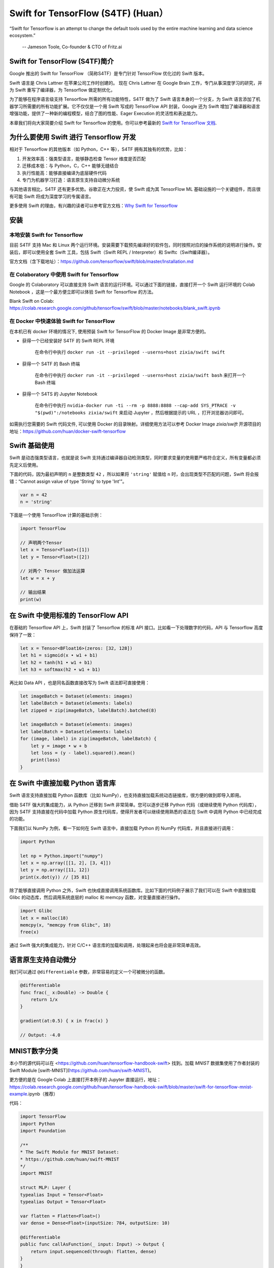 Swift for TensorFlow (S4TF) (Huan）
==========================================================

.. figure:: /_static/image/swift/swift-tensorflow.png
    :width: 60%
    :align: center
     
    “Swift for Tensorflow is an attempt to change the default tools used by the entire machine learning and data science ecosystem.”
     
     -- Jameson Toole,  Co-founder & CTO of Fritz.ai

Swift for TensorFlow (S4TF)简介
^^^^^^^^^^^^^^^^^^^^^^^^^^^^^^^^^^^^^^^^^^^^

Google 推出的 Swift for TensorFlow （简称S4TF）是专门针对 TensorFlow 优化过的 Swift 版本。

Swift 语言是 Chris Lattner 在苹果公司工作时创建的。 现在 Chris Lattner 在 Google Brain 工作，专门从事深度学习的研究，并为 Swift 重写了编译器，为 Tensorflow 做定制优化，

为了能够在程序语言级支持 Tensorflow 所需的所有功能特性，S4TF 做为了 Swift 语言本身的一个分支，为 Swift 语言添加了机器学习所需要的所有功能扩展。它不仅仅是一个用 Swift 写成的 TensorFlow API 封装，Google 还为 Swift 增加了编译器和语言增强功能，提供了一种新的编程模型，结合了图的性能、Eager Execution 的灵活性和表达能力。

本章我们将向大家简要介绍 Swift for Tensorflow 的使用。你可以参考最新的 `Swift for TensorFlow 文档 <https://www.tensorflow.org/swift>`_.

为什么要使用 Swift 进行 Tensorflow 开发
^^^^^^^^^^^^^^^^^^^^^^^^^^^^^^^^^^^^^^^^^^^^

相对于 Tensorflow 的其他版本（如 Python，C++ 等），S4TF 拥有其独有的优势，比如：

#. 开发效率高：强类型语言，能够静态检查 Tensor 维度是否匹配
#. 迁移成本低：与 Python，C，C++ 能够无缝结合
#. 执行性能高：能够直接编译为底层硬件代码
#. 专门为机器学习打造：语言原生支持自动微分系统

与其他语言相比，S4TF 还有更多优势。谷歌正在大力投资，使 Swift 成为其 TensorFlow ML 基础设施的一个关键组件，而且很有可能 Swift 将成为深度学习的专属语言。

更多使用 Swift 的理由，有兴趣的读者可以参考官方文档：`Why Swift for Tensorflow <https://github.com/tensorflow/swift/blob/master/docs/WhySwiftForTensorFlow.md>`_

安装
^^^^^^^^^^^^^^^^^^^^^^^^^^^^^^^^^^^^^^^^^^^^

本地安装 Swift for Tensorflow
---------------------------------------------------------------

目前 S4TF 支持 Mac 和 Linux 两个运行环境。安装需要下载预先编译好的软件包，同时按照对应的操作系统的说明进行操作。安装后，即可以使用全套 Swift 工具，包括 Swift（Swift REPL / Interpreter）和 Swiftc（Swift编译器）。

官方文档（含下载地址）：https://github.com/tensorflow/swift/blob/master/Installation.md

在 Colaboratory 中使用 Swift for Tensorflow
---------------------------------------------------------------

Google 的 Colaboratory 可以直接支持 Swift 语言的运行环境。可以通过下面的链接，直接打开一个 Swift 运行环境的 Colab Notebook ，这是一个最方便立即可以体验 Swift for Tensorflow 的方法。

Blank Swift on Colab: https://colab.research.google.com/github/tensorflow/swift/blob/master/notebooks/blank_swift.ipynb

在 Docker 中快速体验 Swift for TensorFlow
---------------------------------------------------------------

在本机已有 docker 环境的情况下, 使用预装 Swift for TensorFlow 的 Docker Image 是非常方便的。

- 获得一个已经安装好 S4TF 的 Swift REPL 环境
    
    在命令行中执行 ``docker run -it --privileged --userns=host zixia/swift swift``
- 获得一个 S4TF 的 Bash 终端
    
    在命令行中执行 ``docker run -it --privileged --userns=host zixia/swift bash`` 来打开一个 Bash 终端
- 获得一个 S4TS 的 Jupyter Notebook

    在命令行中执行 ``nvidia-docker run -ti --rm -p 8888:8888 --cap-add SYS_PTRACE -v "$(pwd)":/notebooks zixia/swift`` 来启动 Jupyter ，然后根据提示的 URL ，打开浏览器访问即可。

如需执行您需要的 Swift 代码文件, 可以使用 Docker 的目录映射。详细使用方法可以参考 Docker Image `zixia/swift` 开源项目的地址：https://github.com/huan/docker-swift-tensorflow

Swift 基础使用
^^^^^^^^^^^^^^^^^^^^^^^^^^^^^^^^^^^^^^^^^^^^

Swift 是动态强类型语言，也就是说 Swift 支持通过编译器自动检测类型，同时要求变量的使用要严格符合定义，所有变量都必须先定义后使用。

下面的代码，因为最初声明的 ``n`` 是整数类型 ``42`` ，所以如果将 ``'string'`` 赋值给 ``n`` 时，会出现类型不匹配的问题，Swift 将会报错：“Cannot assign value of type 'String' to type 'Int'”。

.. code-block:: swift

    var n = 42
    n = 'string'

下面是一个使用 TensorFlow 计算的基础示例：

.. code-block:: swift

    import TensorFlow

    // 声明两个Tensor
    let x = Tensor<Float>([1])
    let y = Tensor<Float>([2])

    // 对两个 Tensor 做加法运算
    let w = x + y

    // 输出结果
    print(w)

在 Swift 中使用标准的 TensorFlow API
^^^^^^^^^^^^^^^^^^^^^^^^^^^^^^^^^^^^^^^^^^^^

在基础的 Tensorflow API 上，Swift 封装了 Tensorflow 的标准 API 接口。比如看一下处理数字的代码，API 与 Tensorflow 高度保持了一致：

.. code-block:: swift

    let x = Tensor<BFloat16>(zeros: [32, 128])
    let h1 = sigmoid(x • w1 + b1)
    let h2 = tanh(h1 • w1 + b1)
    let h3 = softmax(h2 • w1 + b1)

再比如 Data API ，也是同名函数直接改写为 Swift 语法即可直接使用：

.. code-block:: swift

    let imageBatch = Dataset(elements: images)
    let labelBatch = Dataset(elements: labels)
    let zipped = zip(imageBatch, labelBatch).batched(8)

    let imageBatch = Dataset(elements: images)
    let labelBatch = Dataset(elements: labels)
    for (image, label) in zip(imageBatch, labelBatch) {
        let y = image • w + b
        let loss = (y - label).squared().mean()
        print(loss)
    }

在 Swift 中直接加载 Python 语言库
^^^^^^^^^^^^^^^^^^^^^^^^^^^^^^^^^^^^^^^^^^^^

Swift 语言支持直接加载 Python 函数库（比如 NumPy），也支持直接加载系统动态链接库，很方便的做到即导入即用。

借助 S4TF 强大的集成能力，从 Python 迁移到 Swift 非常简单。您可以逐步迁移 Python 代码（或继续使用 Python 代码库），因为 S4TF 支持直接在代码中加载 Python 原生代码库，使得开发者可以继续使用熟悉的语法在 Swift 中调用 Python 中已经完成的功能。

下面我们以 NumPy 为例，看一下如何在 Swift 语言中，直接加载 Python 的 NumPy 代码库，并且直接进行调用：

.. code-block:: swift

    import Python

    let np = Python.import("numpy")
    let x = np.array([[1, 2], [3, 4]])
    let y = np.array([11, 12])
    print(x.dot(y)) // [35 81]

除了能够直接调用 Python 之外，Swift 也快成直接调用系统函数库。比如下面的代码例子展示了我们可以在 Swift 中直接加载 Glibc 的动态库，然后调用系统底层的 malloc 和 memcpy 函数，对变量直接进行操作。

.. code-block:: swift

    import Glibc
    let x = malloc(18)
    memcpy(x, "memcpy from Glibc", 18)
    free(x)

通过 Swift 强大的集成能力，针对 C/C++ 语言库的加载和调用，处理起来也将会是非常简单高效。

语言原生支持自动微分
^^^^^^^^^^^^^^^^^^^^^^^^^^^^^^^^^^^^^^^^^^^^

我们可以通过 ``@differentiable`` 参数，非常容易的定义一个可被微分的函数。

.. code-block:: swift

    @differentiable
    func frac(_ x:Double) -> Double {
        return 1/x
    }

    gradient(at:0.5) { x in frac(x) }

    // Output: -4.0

MNIST数字分类
^^^^^^^^^^^^^^^^^^^^^^^^^^^^^^^^^^^^^^^^^^^^

本小节的源代码可以在 <https://github.com/huan/tensorflow-handbook-swift> 找到。加载 `MNIST` 数据集使用了作者封装的 Swift Module [swift-MNIST](https://github.com/huan/swift-MNIST)。

更方便的是在 Google Colab 上直接打开本例子的 Jupyter 直接运行，地址：https://colab.research.google.com/github/huan/tensorflow-handbook-swift/blob/master/swift-for-tensorflow-mnist-example.ipynb（推荐）

代码：

.. code-block:: swift

    import TensorFlow
    import Python
    import Foundation

    /**
    * The Swift Module for MNIST Dataset:
    * https://github.com/huan/swift-MNIST
    */
    import MNIST

    struct MLP: Layer {
    typealias Input = Tensor<Float>
    typealias Output = Tensor<Float>

    var flatten = Flatten<Float>()
    var dense = Dense<Float>(inputSize: 784, outputSize: 10)
    
    @differentiable
    public func callAsFunction(_ input: Input) -> Output {
        return input.sequenced(through: flatten, dense)
    }  
    }

    var model = MLP()
    let optimizer = Adam(for: model)

    let mnist = MNIST()
    let ((trainImages, trainLabels), (testImages, testLabels)) = mnist.loadData()

    let imageBatch = Dataset(elements: trainImages).batched(32)
    let labelBatch = Dataset(elements: trainLabels).batched(32)

    for (X, y) in zip(imageBatch, labelBatch) {
    // Caculate the gradient
    let (_, grads) = valueWithGradient(at: model) { model -> Tensor<Float> in
        let logits = model(X)
        return softmaxCrossEntropy(logits: logits, labels: y)
    }

    // Update parameters by optimizer
    optimizer.update(&model.self, along: grads)
    }

    let logits = model(testImages)
    let acc = mnist.getAccuracy(y: testLabels, logits: logits)

    print("Test Accuracy: \(acc)" )

以上程序运行输出为：

::

    Downloading train-images-idx3-ubyte ...
    Downloading train-labels-idx1-ubyte ...
    Reading data.
    Constructing data tensors.
    Test Accuracy: 0.9116667
